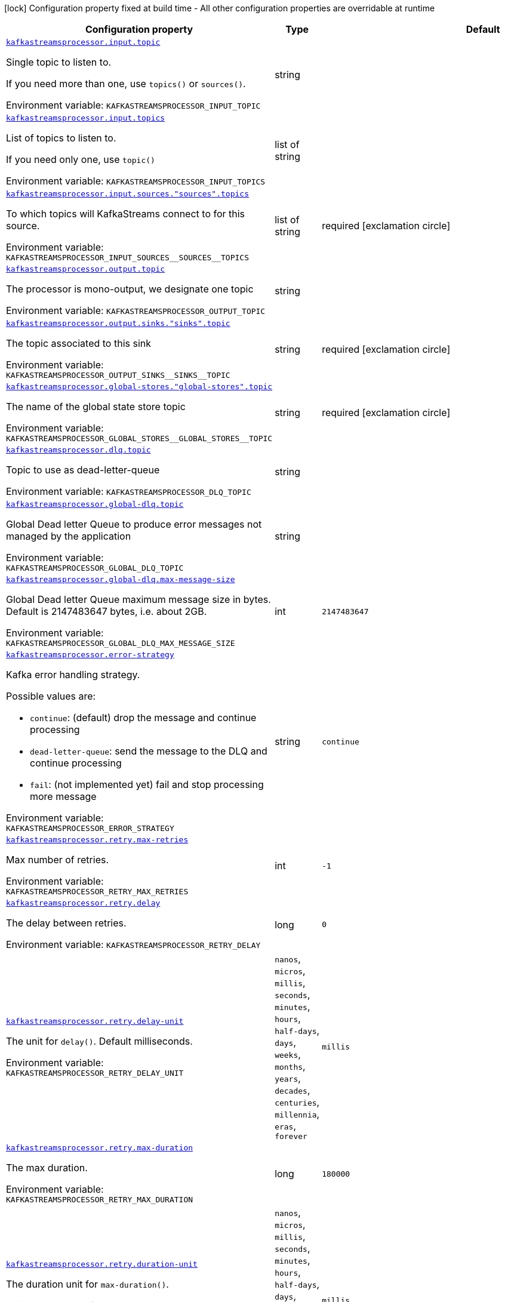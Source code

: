 [.configuration-legend]
icon:lock[title=Fixed at build time] Configuration property fixed at build time - All other configuration properties are overridable at runtime
[.configuration-reference.searchable, cols="80,.^10,.^10"]
|===

h|[.header-title]##Configuration property##
h|Type
h|Default

a| [[quarkus-kafka-streams-processor_kafkastreamsprocessor-input-topic]] [.property-path]##link:#quarkus-kafka-streams-processor_kafkastreamsprocessor-input-topic[`kafkastreamsprocessor.input.topic`]##
ifdef::add-copy-button-to-config-props[]
config_property_copy_button:+++kafkastreamsprocessor.input.topic+++[]
endif::add-copy-button-to-config-props[]


[.description]
--
Single topic to listen to.

If you need more than one, use `topics()` or `sources()`.


ifdef::add-copy-button-to-env-var[]
Environment variable: env_var_with_copy_button:+++KAFKASTREAMSPROCESSOR_INPUT_TOPIC+++[]
endif::add-copy-button-to-env-var[]
ifndef::add-copy-button-to-env-var[]
Environment variable: `+++KAFKASTREAMSPROCESSOR_INPUT_TOPIC+++`
endif::add-copy-button-to-env-var[]
--
|string
|

a| [[quarkus-kafka-streams-processor_kafkastreamsprocessor-input-topics]] [.property-path]##link:#quarkus-kafka-streams-processor_kafkastreamsprocessor-input-topics[`kafkastreamsprocessor.input.topics`]##
ifdef::add-copy-button-to-config-props[]
config_property_copy_button:+++kafkastreamsprocessor.input.topics+++[]
endif::add-copy-button-to-config-props[]


[.description]
--
List of topics to listen to.

If you need only one, use `topic()`


ifdef::add-copy-button-to-env-var[]
Environment variable: env_var_with_copy_button:+++KAFKASTREAMSPROCESSOR_INPUT_TOPICS+++[]
endif::add-copy-button-to-env-var[]
ifndef::add-copy-button-to-env-var[]
Environment variable: `+++KAFKASTREAMSPROCESSOR_INPUT_TOPICS+++`
endif::add-copy-button-to-env-var[]
--
|list of string
|

a| [[quarkus-kafka-streams-processor_kafkastreamsprocessor-input-sources-sources-topics]] [.property-path]##link:#quarkus-kafka-streams-processor_kafkastreamsprocessor-input-sources-sources-topics[`kafkastreamsprocessor.input.sources."sources".topics`]##
ifdef::add-copy-button-to-config-props[]
config_property_copy_button:+++kafkastreamsprocessor.input.sources."sources".topics+++[]
endif::add-copy-button-to-config-props[]


[.description]
--
To which topics will KafkaStreams connect to for this source.


ifdef::add-copy-button-to-env-var[]
Environment variable: env_var_with_copy_button:+++KAFKASTREAMSPROCESSOR_INPUT_SOURCES__SOURCES__TOPICS+++[]
endif::add-copy-button-to-env-var[]
ifndef::add-copy-button-to-env-var[]
Environment variable: `+++KAFKASTREAMSPROCESSOR_INPUT_SOURCES__SOURCES__TOPICS+++`
endif::add-copy-button-to-env-var[]
--
|list of string
|required icon:exclamation-circle[title=Configuration property is required]

a| [[quarkus-kafka-streams-processor_kafkastreamsprocessor-output-topic]] [.property-path]##link:#quarkus-kafka-streams-processor_kafkastreamsprocessor-output-topic[`kafkastreamsprocessor.output.topic`]##
ifdef::add-copy-button-to-config-props[]
config_property_copy_button:+++kafkastreamsprocessor.output.topic+++[]
endif::add-copy-button-to-config-props[]


[.description]
--
The processor is mono-output, we designate one topic


ifdef::add-copy-button-to-env-var[]
Environment variable: env_var_with_copy_button:+++KAFKASTREAMSPROCESSOR_OUTPUT_TOPIC+++[]
endif::add-copy-button-to-env-var[]
ifndef::add-copy-button-to-env-var[]
Environment variable: `+++KAFKASTREAMSPROCESSOR_OUTPUT_TOPIC+++`
endif::add-copy-button-to-env-var[]
--
|string
|

a| [[quarkus-kafka-streams-processor_kafkastreamsprocessor-output-sinks-sinks-topic]] [.property-path]##link:#quarkus-kafka-streams-processor_kafkastreamsprocessor-output-sinks-sinks-topic[`kafkastreamsprocessor.output.sinks."sinks".topic`]##
ifdef::add-copy-button-to-config-props[]
config_property_copy_button:+++kafkastreamsprocessor.output.sinks."sinks".topic+++[]
endif::add-copy-button-to-config-props[]


[.description]
--
The topic associated to this sink


ifdef::add-copy-button-to-env-var[]
Environment variable: env_var_with_copy_button:+++KAFKASTREAMSPROCESSOR_OUTPUT_SINKS__SINKS__TOPIC+++[]
endif::add-copy-button-to-env-var[]
ifndef::add-copy-button-to-env-var[]
Environment variable: `+++KAFKASTREAMSPROCESSOR_OUTPUT_SINKS__SINKS__TOPIC+++`
endif::add-copy-button-to-env-var[]
--
|string
|required icon:exclamation-circle[title=Configuration property is required]

a| [[quarkus-kafka-streams-processor_kafkastreamsprocessor-global-stores-global-stores-topic]] [.property-path]##link:#quarkus-kafka-streams-processor_kafkastreamsprocessor-global-stores-global-stores-topic[`kafkastreamsprocessor.global-stores."global-stores".topic`]##
ifdef::add-copy-button-to-config-props[]
config_property_copy_button:+++kafkastreamsprocessor.global-stores."global-stores".topic+++[]
endif::add-copy-button-to-config-props[]


[.description]
--
The name of the global state store topic


ifdef::add-copy-button-to-env-var[]
Environment variable: env_var_with_copy_button:+++KAFKASTREAMSPROCESSOR_GLOBAL_STORES__GLOBAL_STORES__TOPIC+++[]
endif::add-copy-button-to-env-var[]
ifndef::add-copy-button-to-env-var[]
Environment variable: `+++KAFKASTREAMSPROCESSOR_GLOBAL_STORES__GLOBAL_STORES__TOPIC+++`
endif::add-copy-button-to-env-var[]
--
|string
|required icon:exclamation-circle[title=Configuration property is required]

a| [[quarkus-kafka-streams-processor_kafkastreamsprocessor-dlq-topic]] [.property-path]##link:#quarkus-kafka-streams-processor_kafkastreamsprocessor-dlq-topic[`kafkastreamsprocessor.dlq.topic`]##
ifdef::add-copy-button-to-config-props[]
config_property_copy_button:+++kafkastreamsprocessor.dlq.topic+++[]
endif::add-copy-button-to-config-props[]


[.description]
--
Topic to use as dead-letter-queue


ifdef::add-copy-button-to-env-var[]
Environment variable: env_var_with_copy_button:+++KAFKASTREAMSPROCESSOR_DLQ_TOPIC+++[]
endif::add-copy-button-to-env-var[]
ifndef::add-copy-button-to-env-var[]
Environment variable: `+++KAFKASTREAMSPROCESSOR_DLQ_TOPIC+++`
endif::add-copy-button-to-env-var[]
--
|string
|

a| [[quarkus-kafka-streams-processor_kafkastreamsprocessor-global-dlq-topic]] [.property-path]##link:#quarkus-kafka-streams-processor_kafkastreamsprocessor-global-dlq-topic[`kafkastreamsprocessor.global-dlq.topic`]##
ifdef::add-copy-button-to-config-props[]
config_property_copy_button:+++kafkastreamsprocessor.global-dlq.topic+++[]
endif::add-copy-button-to-config-props[]


[.description]
--
Global Dead letter Queue to produce error messages not managed by the application


ifdef::add-copy-button-to-env-var[]
Environment variable: env_var_with_copy_button:+++KAFKASTREAMSPROCESSOR_GLOBAL_DLQ_TOPIC+++[]
endif::add-copy-button-to-env-var[]
ifndef::add-copy-button-to-env-var[]
Environment variable: `+++KAFKASTREAMSPROCESSOR_GLOBAL_DLQ_TOPIC+++`
endif::add-copy-button-to-env-var[]
--
|string
|

a| [[quarkus-kafka-streams-processor_kafkastreamsprocessor-global-dlq-max-message-size]] [.property-path]##link:#quarkus-kafka-streams-processor_kafkastreamsprocessor-global-dlq-max-message-size[`kafkastreamsprocessor.global-dlq.max-message-size`]##
ifdef::add-copy-button-to-config-props[]
config_property_copy_button:+++kafkastreamsprocessor.global-dlq.max-message-size+++[]
endif::add-copy-button-to-config-props[]


[.description]
--
Global Dead letter Queue maximum message size in bytes. Default is 2147483647 bytes, i.e. about 2GB.


ifdef::add-copy-button-to-env-var[]
Environment variable: env_var_with_copy_button:+++KAFKASTREAMSPROCESSOR_GLOBAL_DLQ_MAX_MESSAGE_SIZE+++[]
endif::add-copy-button-to-env-var[]
ifndef::add-copy-button-to-env-var[]
Environment variable: `+++KAFKASTREAMSPROCESSOR_GLOBAL_DLQ_MAX_MESSAGE_SIZE+++`
endif::add-copy-button-to-env-var[]
--
|int
|`2147483647`

a| [[quarkus-kafka-streams-processor_kafkastreamsprocessor-error-strategy]] [.property-path]##link:#quarkus-kafka-streams-processor_kafkastreamsprocessor-error-strategy[`kafkastreamsprocessor.error-strategy`]##
ifdef::add-copy-button-to-config-props[]
config_property_copy_button:+++kafkastreamsprocessor.error-strategy+++[]
endif::add-copy-button-to-config-props[]


[.description]
--
Kafka error handling strategy.

Possible values are:

 - `continue`: (default) drop the message and continue processing
 - `dead-letter-queue`: send the message to the DLQ and continue processing
 - `fail`: (not implemented yet) fail and stop processing more message


ifdef::add-copy-button-to-env-var[]
Environment variable: env_var_with_copy_button:+++KAFKASTREAMSPROCESSOR_ERROR_STRATEGY+++[]
endif::add-copy-button-to-env-var[]
ifndef::add-copy-button-to-env-var[]
Environment variable: `+++KAFKASTREAMSPROCESSOR_ERROR_STRATEGY+++`
endif::add-copy-button-to-env-var[]
--
|string
|`continue`

a| [[quarkus-kafka-streams-processor_kafkastreamsprocessor-retry-max-retries]] [.property-path]##link:#quarkus-kafka-streams-processor_kafkastreamsprocessor-retry-max-retries[`kafkastreamsprocessor.retry.max-retries`]##
ifdef::add-copy-button-to-config-props[]
config_property_copy_button:+++kafkastreamsprocessor.retry.max-retries+++[]
endif::add-copy-button-to-config-props[]


[.description]
--
Max number of retries.


ifdef::add-copy-button-to-env-var[]
Environment variable: env_var_with_copy_button:+++KAFKASTREAMSPROCESSOR_RETRY_MAX_RETRIES+++[]
endif::add-copy-button-to-env-var[]
ifndef::add-copy-button-to-env-var[]
Environment variable: `+++KAFKASTREAMSPROCESSOR_RETRY_MAX_RETRIES+++`
endif::add-copy-button-to-env-var[]
--
|int
|`-1`

a| [[quarkus-kafka-streams-processor_kafkastreamsprocessor-retry-delay]] [.property-path]##link:#quarkus-kafka-streams-processor_kafkastreamsprocessor-retry-delay[`kafkastreamsprocessor.retry.delay`]##
ifdef::add-copy-button-to-config-props[]
config_property_copy_button:+++kafkastreamsprocessor.retry.delay+++[]
endif::add-copy-button-to-config-props[]


[.description]
--
The delay between retries.


ifdef::add-copy-button-to-env-var[]
Environment variable: env_var_with_copy_button:+++KAFKASTREAMSPROCESSOR_RETRY_DELAY+++[]
endif::add-copy-button-to-env-var[]
ifndef::add-copy-button-to-env-var[]
Environment variable: `+++KAFKASTREAMSPROCESSOR_RETRY_DELAY+++`
endif::add-copy-button-to-env-var[]
--
|long
|`0`

a| [[quarkus-kafka-streams-processor_kafkastreamsprocessor-retry-delay-unit]] [.property-path]##link:#quarkus-kafka-streams-processor_kafkastreamsprocessor-retry-delay-unit[`kafkastreamsprocessor.retry.delay-unit`]##
ifdef::add-copy-button-to-config-props[]
config_property_copy_button:+++kafkastreamsprocessor.retry.delay-unit+++[]
endif::add-copy-button-to-config-props[]


[.description]
--
The unit for `delay()`. Default milliseconds.


ifdef::add-copy-button-to-env-var[]
Environment variable: env_var_with_copy_button:+++KAFKASTREAMSPROCESSOR_RETRY_DELAY_UNIT+++[]
endif::add-copy-button-to-env-var[]
ifndef::add-copy-button-to-env-var[]
Environment variable: `+++KAFKASTREAMSPROCESSOR_RETRY_DELAY_UNIT+++`
endif::add-copy-button-to-env-var[]
--
a|`nanos`, `micros`, `millis`, `seconds`, `minutes`, `hours`, `half-days`, `days`, `weeks`, `months`, `years`, `decades`, `centuries`, `millennia`, `eras`, `forever`
|`millis`

a| [[quarkus-kafka-streams-processor_kafkastreamsprocessor-retry-max-duration]] [.property-path]##link:#quarkus-kafka-streams-processor_kafkastreamsprocessor-retry-max-duration[`kafkastreamsprocessor.retry.max-duration`]##
ifdef::add-copy-button-to-config-props[]
config_property_copy_button:+++kafkastreamsprocessor.retry.max-duration+++[]
endif::add-copy-button-to-config-props[]


[.description]
--
The max duration.


ifdef::add-copy-button-to-env-var[]
Environment variable: env_var_with_copy_button:+++KAFKASTREAMSPROCESSOR_RETRY_MAX_DURATION+++[]
endif::add-copy-button-to-env-var[]
ifndef::add-copy-button-to-env-var[]
Environment variable: `+++KAFKASTREAMSPROCESSOR_RETRY_MAX_DURATION+++`
endif::add-copy-button-to-env-var[]
--
|long
|`180000`

a| [[quarkus-kafka-streams-processor_kafkastreamsprocessor-retry-duration-unit]] [.property-path]##link:#quarkus-kafka-streams-processor_kafkastreamsprocessor-retry-duration-unit[`kafkastreamsprocessor.retry.duration-unit`]##
ifdef::add-copy-button-to-config-props[]
config_property_copy_button:+++kafkastreamsprocessor.retry.duration-unit+++[]
endif::add-copy-button-to-config-props[]


[.description]
--
The duration unit for `max-duration()`.

Milliseconds by default.


ifdef::add-copy-button-to-env-var[]
Environment variable: env_var_with_copy_button:+++KAFKASTREAMSPROCESSOR_RETRY_DURATION_UNIT+++[]
endif::add-copy-button-to-env-var[]
ifndef::add-copy-button-to-env-var[]
Environment variable: `+++KAFKASTREAMSPROCESSOR_RETRY_DURATION_UNIT+++`
endif::add-copy-button-to-env-var[]
--
a|`nanos`, `micros`, `millis`, `seconds`, `minutes`, `hours`, `half-days`, `days`, `weeks`, `months`, `years`, `decades`, `centuries`, `millennia`, `eras`, `forever`
|`millis`

a| [[quarkus-kafka-streams-processor_kafkastreamsprocessor-retry-jitter]] [.property-path]##link:#quarkus-kafka-streams-processor_kafkastreamsprocessor-retry-jitter[`kafkastreamsprocessor.retry.jitter`]##
ifdef::add-copy-button-to-config-props[]
config_property_copy_button:+++kafkastreamsprocessor.retry.jitter+++[]
endif::add-copy-button-to-config-props[]


[.description]
--
Jitter value to randomly vary retry delays for.


ifdef::add-copy-button-to-env-var[]
Environment variable: env_var_with_copy_button:+++KAFKASTREAMSPROCESSOR_RETRY_JITTER+++[]
endif::add-copy-button-to-env-var[]
ifndef::add-copy-button-to-env-var[]
Environment variable: `+++KAFKASTREAMSPROCESSOR_RETRY_JITTER+++`
endif::add-copy-button-to-env-var[]
--
|long
|`200`

a| [[quarkus-kafka-streams-processor_kafkastreamsprocessor-retry-jitter-delay-unit]] [.property-path]##link:#quarkus-kafka-streams-processor_kafkastreamsprocessor-retry-jitter-delay-unit[`kafkastreamsprocessor.retry.jitter-delay-unit`]##
ifdef::add-copy-button-to-config-props[]
config_property_copy_button:+++kafkastreamsprocessor.retry.jitter-delay-unit+++[]
endif::add-copy-button-to-config-props[]


[.description]
--
The delay unit for `jitter()`. Default is milliseconds.


ifdef::add-copy-button-to-env-var[]
Environment variable: env_var_with_copy_button:+++KAFKASTREAMSPROCESSOR_RETRY_JITTER_DELAY_UNIT+++[]
endif::add-copy-button-to-env-var[]
ifndef::add-copy-button-to-env-var[]
Environment variable: `+++KAFKASTREAMSPROCESSOR_RETRY_JITTER_DELAY_UNIT+++`
endif::add-copy-button-to-env-var[]
--
a|`nanos`, `micros`, `millis`, `seconds`, `minutes`, `hours`, `half-days`, `days`, `weeks`, `months`, `years`, `decades`, `centuries`, `millennia`, `eras`, `forever`
|`millis`

a| [[quarkus-kafka-streams-processor_kafkastreamsprocessor-retry-retry-on]] [.property-path]##link:#quarkus-kafka-streams-processor_kafkastreamsprocessor-retry-retry-on[`kafkastreamsprocessor.retry.retry-on`]##
ifdef::add-copy-button-to-config-props[]
config_property_copy_button:+++kafkastreamsprocessor.retry.retry-on+++[]
endif::add-copy-button-to-config-props[]


[.description]
--
The list of exception types that should trigger a retry.

Default is the extension's RetryableException


ifdef::add-copy-button-to-env-var[]
Environment variable: env_var_with_copy_button:+++KAFKASTREAMSPROCESSOR_RETRY_RETRY_ON+++[]
endif::add-copy-button-to-env-var[]
ifndef::add-copy-button-to-env-var[]
Environment variable: `+++KAFKASTREAMSPROCESSOR_RETRY_RETRY_ON+++`
endif::add-copy-button-to-env-var[]
--
|list of string
|`io.quarkiverse.kafkastreamsprocessor.api.exception.RetryableException`

a| [[quarkus-kafka-streams-processor_kafkastreamsprocessor-retry-abort-on]] [.property-path]##link:#quarkus-kafka-streams-processor_kafkastreamsprocessor-retry-abort-on[`kafkastreamsprocessor.retry.abort-on`]##
ifdef::add-copy-button-to-config-props[]
config_property_copy_button:+++kafkastreamsprocessor.retry.abort-on+++[]
endif::add-copy-button-to-config-props[]


[.description]
--
The list of exception types that should _not_ trigger a retry.

Default is empty list


ifdef::add-copy-button-to-env-var[]
Environment variable: env_var_with_copy_button:+++KAFKASTREAMSPROCESSOR_RETRY_ABORT_ON+++[]
endif::add-copy-button-to-env-var[]
ifndef::add-copy-button-to-env-var[]
Environment variable: `+++KAFKASTREAMSPROCESSOR_RETRY_ABORT_ON+++`
endif::add-copy-button-to-env-var[]
--
|list of string
|

|===

